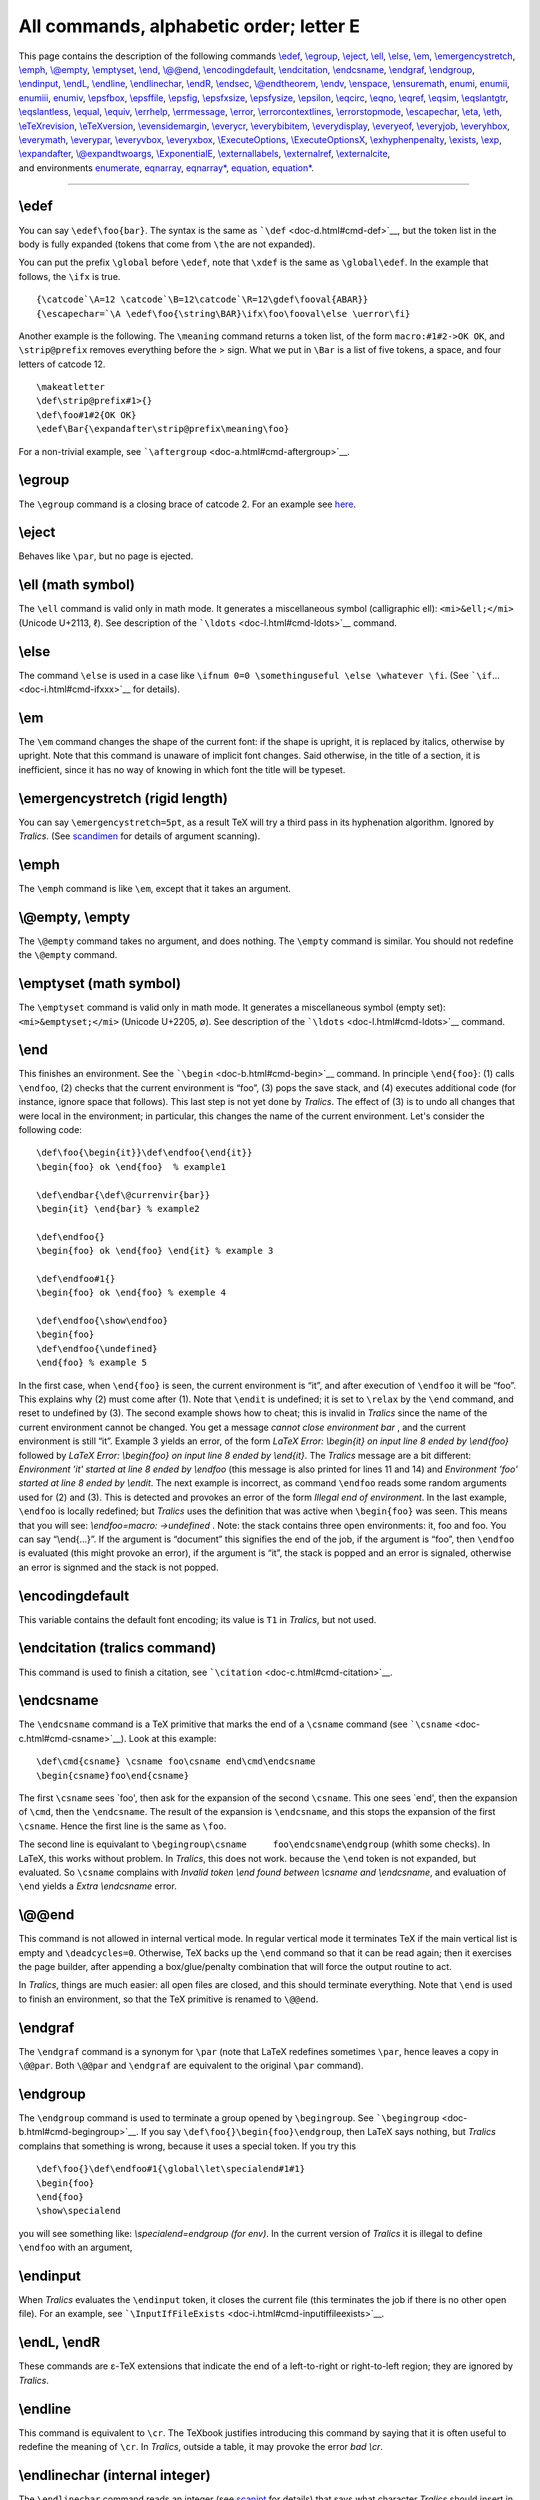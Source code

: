 All commands, alphabetic order; letter E
========================================

| This page contains the description of the following commands
  `\\edef <#cmd-edef>`__, `\\egroup <#cmd-egroup>`__,
  `\\eject <#cmd-eject>`__, `\\ell <#cmd-ell>`__,
  `\\else <#cmd-else>`__, `\\em <#cmd-em>`__,
  `\\emergencystretch <#cmd-emergencystretch>`__,
  `\\emph <#cmd-emph>`__, `\\@empty <#cmd-empty>`__,
  `\\emptyset <#cmd-emptyset>`__, `\\end <#cmd-end>`__,
  `\\@@end <#cmd-atatend>`__,
  `\\encodingdefault <#cmd-encodingdefault>`__,
  `\\endcitation <#cmd-endcitation>`__,
  `\\endcsname <#cmd-endcsname>`__, `\\endgraf <#cmd-endgraf>`__,
  `\\endgroup <#cmd-endgroup>`__, `\\endinput <#cmd-endinput>`__,
  `\\endL <#cmd-endL>`__, `\\endline <#cmd-endline>`__,
  `\\endlinechar <#cmd-endlinechar>`__, `\\endR <#cmd-endL>`__,
  `\\endsec <#cmd-endsec>`__, `\\@endtheorem <#cmd-endtheorem>`__,
  `\\endv <#cmd-endv>`__, `\\enspace <#cmd-enspace>`__,
  `\\ensuremath <#cmd-ensuremath>`__, `enumi <#cmd-enumi>`__,
  `enumii <#cmd-enumi>`__, `enumiii <#cmd-enumi>`__,
  `enumiv <#cmd-enumi>`__, `\\epsfbox <#cmd-epsfbox>`__,
  `\\epsffile <#cmd-epsffile>`__, `\\epsfig <#cmd-epsfig>`__,
  `\\epsfxsize <#cmd-epsfxsize>`__, `\\epsfysize <#cmd-epsfysize>`__,
  `\\epsilon <#cmd-epsilon>`__, `\\eqcirc <#cmd-eqcirc>`__,
  `\\eqno <#cmd-eqno>`__, `\\eqref <#cmd-eqref>`__,
  `\\eqsim <#cmd-eqsim>`__, `\\eqslantgtr <#cmd-eqslantgtr>`__,
  `\\eqslantless <#cmd-eqslantless>`__, `\\equal <#cmd-equal>`__,
  `\\equiv <#cmd-equiv>`__, `\\errhelp <#cmd-errhelp>`__,
  `\\errmessage <#cmd-errmessage>`__, `\\error <#cmd-error>`__,
  `\\errorcontextlines <#cmd-errorcontextlines>`__,
  `\\errorstopmode <#cmd-errorstopmode>`__,
  `\\escapechar <#cmd-escapechar>`__, `\\eta <#cmd-eta>`__,
  `\\eth <#cmd-eth>`__, `\\eTeXrevision <#cmd-eTeXrevision>`__,
  `\\eTeXversion <#cmd-eTeXversion>`__,
  `\\evensidemargin <#cmd-evensidemargin>`__,
  `\\everycr <#cmd-everycr>`__, `\\everybibitem <#cmd-everybibitem>`__,
  `\\everydisplay <#cmd-everydisplay>`__,
  `\\everyeof <#cmd-everyeof>`__, `\\everyjob <#cmd-everyjob>`__,
  `\\everyhbox <#cmd-everyhbox>`__, `\\everymath <#cmd-everymath>`__,
  `\\everypar <#cmd-everypar>`__, `\\everyvbox <#cmd-everyvbox>`__,
  `\\everyxbox <#cmd-everyxbox>`__,
  `\\ExecuteOptions <#cmd-ExecuteOptions>`__,
  `\\ExecuteOptionsX <#cmd-ExecuteOptions>`__,
  `\\exhyphenpenalty <#cmd-exhyphenpenalty>`__,
  `\\exists <#cmd-exists>`__, `\\exp <#cmd-exp>`__,
  `\\expandafter <#cmd-expandafter>`__,
  `\\@expandtwoargs <#cmd-expandtwoargs>`__,
  `\\ExponentialE <#cmd-ExponentialE>`__,
  `\\externallabels <doc-h.html#cmd-html>`__,
  `\\externalref <doc-h.html#cmd-html>`__,
  `\\externalcite <#cmd-externalcite>`__,
| and environments `enumerate <#env-enumerate>`__,
  `eqnarray <#env-eqnarray>`__, `eqnarray\* <#env-eqnarray>`__,
  `equation <#env-equation>`__, `equation\* <#env-equation>`__.

--------------

.. _cmd-edef:

\\edef
------

You can say ``\edef\foo{bar}``. The syntax is the same as
```\def`` <doc-d.html#cmd-def>`__, but the token list in the body is
fully expanded (tokens that come from ``\the`` are not expanded).

You can put the prefix ``\global`` before ``\edef``, note that ``\xdef``
is the same as ``\global\edef``. In the example that follows, the
``\ifx`` is true.

.. container:: ltx-source

   ::

      {\catcode`\A=12 \catcode`\B=12\catcode`\R=12\gdef\fooval{ABAR}}
      {\escapechar=`\A \edef\foo{\string\BAR}\ifx\foo\fooval\else \uerror\fi}

Another example is the following. The ``\meaning`` command returns a
token list, of the form ``macro:#1#2->OK OK``, and ``\strip@prefix``
removes everything before the > sign. What we put in ``\Bar`` is a list
of five tokens, a space, and four letters of catcode 12.

.. container:: ltx-source

   ::

      \makeatletter
      \def\strip@prefix#1>{}
      \def\foo#1#2{OK OK}
      \edef\Bar{\expandafter\strip@prefix\meaning\foo}

For a non-trivial example, see
```\aftergroup`` <doc-a.html#cmd-aftergroup>`__.

.. _cmd-egroup:

\\egroup
--------

The ``\egroup`` command is a closing brace of catcode 2. For an example
see `here <doc-symbols.html#catcode1>`__.

.. _cmd-eject:

\\eject
-------

Behaves like ``\par``, but no page is ejected.

.. _cmd-ell:

\\ell (math symbol)
-------------------

The ``\ell`` command is valid only in math mode. It generates a
miscellaneous symbol (calligraphic ell): ``<mi>&ell;</mi>`` (Unicode
U+2113, ℓ). See description of the ```\ldots`` <doc-l.html#cmd-ldots>`__
command.

.. _cmd-else:

\\else
------

The command ``\else`` is used in a case like
``\ifnum 0=0 \somethinguseful \else \whatever \fi``. (See
```\if``... <doc-i.html#cmd-ifxxx>`__ for details).

.. _cmd-em:

\\em
----

The ``\em`` command changes the shape of the current font: if the shape
is upright, it is replaced by italics, otherwise by upright. Note that
this command is unaware of implicit font changes. Said otherwise, in the
title of a section, it is inefficient, since it has no way of knowing in
which font the title will be typeset.

.. _cmd-emergencystretch:

\\emergencystretch (rigid length)
---------------------------------

You can say ``\emergencystretch=5pt``, as a result TeX will try a third
pass in its hyphenation algorithm. Ignored by *Tralics*. (See
`scandimen <doc-s.html#fct-scandimen>`__ for details of argument
scanning).

.. _cmd-emph:

\\emph
------

The ``\emph`` command is like ``\em``, except that it takes an argument.

.. _cmd-empty:

\\@empty, \\empty
-----------------

The ``\@empty`` command takes no argument, and does nothing. The
``\empty`` command is similar. You should not redefine the ``\@empty``
command.

.. _cmd-emptyset:

\\emptyset (math symbol)
------------------------

The ``\emptyset`` command is valid only in math mode. It generates a
miscellaneous symbol (empty set): ``<mi>&emptyset;</mi>`` (Unicode
U+2205, ∅). See description of the ```\ldots`` <doc-l.html#cmd-ldots>`__
command.

.. _cmd-end:

\\end
-----

This finishes an environment. See the
```\begin`` <doc-b.html#cmd-begin>`__ command. In principle
``\end{foo}``: (1) calls ``\endfoo``, (2) checks that the current
environment is “foo”, (3) pops the save stack, and (4) executes
additional code (for instance, ignore space that follows). This last
step is not yet done by *Tralics*. The effect of (3) is to undo all
changes that were local in the environment; in particular, this changes
the name of the current environment. Let's consider the following code:

.. container:: ltx-source

   ::

      \def\foo{\begin{it}}\def\endfoo{\end{it}}
      \begin{foo} ok \end{foo}  % example1 

      \def\endbar{\def\@currenvir{bar}}
      \begin{it} \end{bar} % example2 

      \def\endfoo{}
      \begin{foo} ok \end{foo} \end{it} % example 3 

      \def\endfoo#1{}
      \begin{foo} ok \end{foo} % exemple 4 

      \def\endfoo{\show\endfoo}
      \begin{foo}
      \def\endfoo{\undefined}
      \end{foo} % example 5
       

In the first case, when ``\end{foo}`` is seen, the current environment
is “it”, and after execution of ``\endfoo`` it will be “foo”. This
explains why (2) must come after (1). Note that ``\endit`` is undefined;
it is set to ``\relax`` by the ``\end`` command, and reset to undefined
by (3). The second example shows how to cheat; this is invalid in
*Tralics* since the name of the current environment cannot be changed.
You get a message *cannot close environment bar* , and the current
environment is still “it”. Example 3 yields an error, of the form *LaTeX
Error: \\begin{it} on input line 8 ended by \\end{foo}* followed by
*LaTeX Error: \\begin{foo} on input line 8 ended by \\end{it}*. The
*Tralics* message are a bit different: *Environment 'it' started at line
8 ended by \\endfoo* (this message is also printed for lines 11 and 14)
and *Environment 'foo' started at line 8 ended by \\endit*. The next
example is incorrect, as command ``\endfoo`` reads some random arguments
used for (2) and (3). This is detected and provokes an error of the form
*Illegal end of environment*. In the last example, ``\endfoo`` is
locally redefined; but *Tralics* uses the definition that was active
when ``\begin{foo}`` was seen. This means that you will see:
*\\endfoo=macro: ->\undefined* . Note: the stack contains three open
environments: it, foo and foo. You can say “\\end{...}”. If the argument
is “document” this signifies the end of the job, if the argument is
“foo”, then ``\endfoo`` is evaluated (this might provoke an error), if
the argument is “it”, the stack is popped and an error is signaled,
otherwise an error is signmed and the stack is not popped.

.. _cmd-encodingdefault:

\\encodingdefault
-----------------

This variable contains the default font encoding; its value is ``T1`` in
*Tralics*, but not used.

.. _cmd-endcitation:

\\endcitation (tralics command)
-------------------------------

This command is used to finish a citation, see
```\citation`` <doc-c.html#cmd-citation>`__.

.. _cmd-endcsname:

\\endcsname
-----------

The ``\endcsname`` command is a TeX primitive that marks the end of a
``\csname`` command (see ```\csname`` <doc-c.html#cmd-csname>`__). Look
at this example:

.. container:: ltx-source

   ::

      \def\cmd{csname} \csname foo\csname end\cmd\endcsname
      \begin{csname}foo\end{csname}

The first ``\csname`` sees \`foo', then ask for the expansion of the
second ``\csname``. This one sees \`end', then the expansion of
``\cmd``, then the ``\endcsname``. The result of the expansion is
``\endcsname``, and this stops the expansion of the first ``\csname``.
Hence the first line is the same as ``\foo``.

The second line is equivalant to
``\begingroup\csname     foo\endcsname\endgroup`` (whith some checks).
In LaTeX, this works without problem. In *Tralics*, this does not work.
because the ``\end`` token is not expanded, but evaluated. So
``\csname`` complains with *Invalid token \\end found between \\csname
and \\endcsname*, and evaluation of ``\end`` yields a *Extra
\\endcsname* error.

.. _cmd-atatend:

\\@@end
-------

This command is not allowed in internal vertical mode. In regular
vertical mode it terminates TeX if the main vertical list is empty and
``\deadcycles=0``. Otherwise, TeX backs up the ``\end`` command so that
it can be read again; then it exercises the page builder, after
appending a box/glue/penalty combination that will force the output
routine to act.

In *Tralics*, things are much easier: all open files are closed, and
this should terminate everything. Note that ``\end`` is used to finish
an environment, so that the TeX primitive is renamed to ``\@@end``.

.. _cmd-endgraf:

\\endgraf
---------

The ``\endgraf`` command is a synonym for ``\par`` (note that LaTeX
redefines sometimes ``\par``, hence leaves a copy in ``\@@par``. Both
``\@@par`` and ``\endgraf`` are equivalent to the original ``\par``
command).

.. _cmd-endgroup:

\\endgroup
----------

The ``\endgroup`` command is used to terminate a group opened by
``\begingroup``. See ```\begingroup`` <doc-b.html#cmd-begingroup>`__. If
you say ``\def\foo{}\begin{foo}\endgroup``, then LaTeX says nothing, but
*Tralics* complains that something is wrong, because it uses a special
token. If you try this

.. container:: ltx-source

   ::

       
      \def\foo{}\def\endfoo#1{\global\let\specialend#1#1}
      \begin{foo}
      \end{foo}
      \show\specialend

you will see something like: *\\specialend=\endgroup (for env)*. In the
current version of *Tralics* it is illegal to define ``\endfoo`` with an
argument,

.. _cmd-endinput:

\\endinput
----------

When *Tralics* evaluates the ``\endinput`` token, it closes the current
file (this terminates the job if there is no other open file). For an
example, see
```\InputIfFileExists`` <doc-i.html#cmd-inputiffileexists>`__.

.. _cmd-endL:

\\endL, \\endR
--------------

These commands are ε-TeX extensions that indicate the end of a
left-to-right or right-to-left region; they are ignored by *Tralics*.

.. _cmd-endline:

\\endline
---------

This command is equivalent to ``\cr``. The TeXbook justifies introducing
this command by saying that it is often useful to redefine the meaning
of ``\cr``. In *Tralics*, outside a table, it may provoke the error *bad
\\cr*.

.. _cmd-endlinechar:

\\endlinechar (internal integer)
--------------------------------

The ``\endlinechar`` command reads an integer (see
`scanint <doc-s.html#fct-scanint>`__ for details) that says what
character *Tralics* should insert in the input stream for an
end-of-line. The default value is a carriage return (ASCII 13). If the
value if not between 0 and 255 (2\ :sup:`16`-1 in the current version),
no character is added at the end of a line. In the example below, the
translation should give \`xy'.

Note that, if a line finishes with ``\endlinechar=something``, TeX has a
tendency to ignore one optional space after a number; this space is
looked at before the assignment takes place, and could be searched on
the line that follows the assignment. In the example below, there is a
space after the ``-1`` (without the comment, this space would have been
removed.) In the case of :literal:`\`\A`, the situation is worse: TeX is
in state *S*, so that spaces after ``\A`` are ignored. We inserted a
``\relax`` token as remedy.

.. container:: ltx-source

   ::

      %The command \testeq checks that its arguments are equal
      {x\endlinechar=`\A \relax % this \relax is useful
      \def\foo{a
      b}\testeq\foo{aAb}% 
      \def\foo{a
      b}\testeq\foo{aAb}%
      \endlinechar=`\% %
      \def\foo{a
      b}\testeq\foo{ab}
      \endlinechar=-1 % this comment is useful
      \def\foo{a
      b}\testeq\foo{ab}
      y}

.. _cmd-endsec:

\\endsec (tralics command)
--------------------------

If you say ``\endsec{\section}``, the effect is to end the current
section. The argument can be one of:
``\part \chapter \section  \subsection \subsubsection \paragraph \subparagraph``,
anything else (included an empty argument) is replaced by ``\part``. No
new section is started.

.. _cmd-endtheorem:

\\@endtheorem
-------------

Private Tralics command.

.. _cmd-endv:

\\endv
------

This is a special command that prints as ``\endtemplate``.

.. _cmd-enspace:

\\enspace
---------

Same as ``\kern0.5em``.

.. _cmd-ensuremath:

\\ensuremath
------------

The ``\ensuremath`` command takes one argument, and typesets it in math
mode. In the following example, the translation of ``\test`` is a
calligraphic X with an index y. In both cases, the whole math formula
uses the calligraphic font. Note that *Tralics* uses a normal y, while
TeX will use whatever glyph is in the font at the position of a
lower-case Y. The definition of ``\bad`` is wrong: the expansion of
``\ensuremath`` is done outside math mode, hence produces
``$\relax xx$``, so that ``\bad`` is ``$$\relax xx$$``.

.. container:: ltx-source

   ::

      \def\test{\ensuremath{\cal X_y}}
      \test and $\test Z$
      \edef\bad{$\ensuremath{xx}$}

Preview: |ensuremath{...}|

.. _env-enumerate:

enumerate (environment)
-----------------------

This is an environment in which you can puts items. Nesting such
environments is possible, ten counters are reserved for that. See
description of the ```\item`` <doc-i.html#cmd-item>`__ command.

.. _cmd-enumi:

enumi, enumii, enumiii, enumiv (counter)
----------------------------------------

These counters are described in the Latex book. There are twenty such
counters in Tralics, ``enumi`` through ``enumx`` and ``Enumi`` through
``Enumx``. Lowercase counters are used by the ``enumerate`` environment,
the other counters by ``itemize`` or ``description``. For each counter
CTR, LaTeX defines ``\labelCTR`` as ``(\theCTR)``. This is done (for
standard classes) by *Tralics* for lowercase counters. These quantities
are used by *Tralics* for the label attribute. In the case of counters
like Enumi, Enumii, etc, up to level 5, ``\theCTR`` is defined in such a
way as top obtain 1.2, or 1.5.3.4, etc. The case of the four counters
enumi, enumii, enumiii, enumiv is special: the standard classes use the
same method as the book class, namely to define ``\theCTR`` as
``\@arabic\c@CTR``, ``\@alph\c@CTR``, ``\@roman\c@CTR`` and
``\@Alph\c@CTR``, and use a non trivial ``\p@CTR``. In the example
below, the id-text of each item is obtained as ``\p@CTR\theCTR``. The
string ``1(a)iA`` in the fourth item is what LaTeX typesets for
``\ref{d}.``

.. container:: ltx-source

   ::

      \begin{enumerate}
       \item a \label{a}
      \begin{enumerate}
       \item b \label{b}
      \begin{enumerate}
       \item c \label{c}
      \begin{enumerate}
       \item d \label{d}
      \begin{itemize}
      \item u
      \begin{itemize}
      \item u1
      \item u2
      \end{itemize}
      \item v
      \end{itemize}
      \end{enumerate}
      \end{enumerate}
      \end{enumerate}
      \end{enumerate}

Translation

.. container:: xml_out

   ::

      <list type='ordered'>
       <item id-text='1' id='uid1' label='(1)'><p noindent='true'>a</p>
       <list type='ordered'>
        <item id-text='1a' id='uid2' label='(a)'><p noindent='true'>b</p>
        <list type='ordered'>
         <item id-text='1(a)i' id='uid3' label='(i)'><p noindent='true'>c</p>
         <list type='ordered'>
           <item id-text='1(a)iA' id='uid4' label='(A)'><p noindent='true'>d</p>
           <list type='simple'>
            <item id-text='1' id='uid5'><p noindent='true'>u</p>
              <list type='simple'>
               <item id-text='1.1' id='uid6'><p noindent='true'>u1</p></item>
               <item id-text='1.2' id='uid7'><p noindent='true'>u2</p></item>
              </list>
            </item>
            <item id-text='2' id='uid8'><p noindent='true'>v</p></item>
           </list>
         </item></list>
        </item></list>
       </item></list>
      </item></list>

.. _cmd-epsfbox:

\\epsfbox
---------

If you say ``\epsfbox{foo}``, the result is the same as if you had said
``\includegraphics [options] {foo}``, where options is formed of
``width=xx`` and/or ``height=yy``; here ``xx`` is the value of
``\epsfxsize`` and ``yy`` is the value of ``\epsfysize``. If some value
is zero, the corresponding slot is not added to the list. After
execution of the command, both values are set to zero (local
assignment). See the
```\includegraphics`` <doc-i.html#cmd-includegraphics>`__ command for
details on how images are processed. Example.

.. container:: ltx-source

   ::

      {
        \setlength\epsfxsize{50pt}
        \setlength\epsfysize{60pt}
        \epsfbox{x.ps}
        \setlength\epsfysize{70pt}
        \epsfbox{x.eps}
        \epsfbox{x.epsf}
      }

Translation:

.. container:: xml_out

   ::

       
      <figure height='60.0pt' width='50.0pt' rend='inline' file='x' extension='ps'/>
      <figure height='70.0pt' rend='inline' file='x' extension='ps'/>
      <figure rend='inline' file='x' extension='epsf'/>

.. _cmd-epsffile:

\\epsffile
----------

The ``\epsffile`` command is an alternate name of the
```\epsfbox`` <doc-e.html#cmd-epsfox>`__ command.

.. _cmd-epsfig:

\\epsfig
--------

Instead of saying ``\epsfig{file=x,width=1}`` you should say
``\includegraphics [width=1] {x}``. See
```\includegraphics`` <doc-i.html#cmd-includegraphics>`__ command. There
no difference between ``\psfig`` and ``\epsfig``.

.. _cmd-epsfxsize:

\\epsfxsize
-----------

This is a reference to dimension register, used by the epsf package,
initially set to 0. It indicates the width of the next image. It is
reset to zero after usage. See
```\epsfbox`` <doc-e.html#cmd-epsfbox>`__.

.. _cmd-epsfysize:

\\epsfysize
-----------

This is a reference to dimension register, used by the epsf package,
initially set to 0. It indicates the height of the next image. It is
reset to zero after usage. See
```\epsfbox`` <doc-e.html#cmd-epsfbox>`__.

.. _cmd-epsilon:

\\epsilon (math symbol)
-----------------------

The ``\epsilon`` command is valid only in math mode. It generates a
Greek letter: ``<mi>&epsilon;</mi>`` (Unicode U+3F5, ϵ). See description
of the ```\alpha`` <doc-a.html#cmd-alpha>`__ command.

.. _env-eqnarray:

eqnarray, eqnarray\* (environment)
----------------------------------

If you say ``\begin{eqnarray} XX \end{eqnarray}``, the result is more or
less the same as if you say ``$$\begin{array}{rcl} XX \end{array}$$``.
Lamport says: “An equation number is put on every line unless that line
has a ``\nonumber`` command”. In *Tralics*, a label (hence an equation
number) is associated to the formula, and not the individual parts of
it, so that ``\nonumber`` is useless. [Using the -multi-math-label
option changes this behavior, see
`\\multi@math@label <doc-m.html#cmd-multimathlabel>`__ ]. Example

.. container:: ltx-source

   ::

      \begin{eqnarray}
      x & = &17y \\
      y & > & a + b + c+d+e+f+g+h+i+j+ \nonumber\\
        &   & k+l+m+n+o+p
      \end{eqnarray}

This is the translation.

.. container:: xml_out

   ::

      <formula id-text='mid1' id='uid1' type='display'>
       <math mode='display' xmlns='http://www.w3.org/1998/Math/MathML'>
        <mtable displaystyle='true'>
         <mtr>
          <mtd columnalign='right'><mi>x</mi></mtd>
          <mtd><mo>=</mo></mtd>
          <mtd columnalign='left'><mrow><mn>1</mn><mn>7</mn><mi>y</mi></mrow></mtd>
         </mtr>
         <mtr>
          <mtd columnalign='right'><mi>y</mi></mtd>
          <mtd><mo>&gt;</mo></mtd>
          <mtd columnalign='left'>
           <mrow><mi>a</mi><mo>+</mo><mi>b</mi><mo>+</mo><mi>c</mi><mo>+</mo>
             <mi>d</mi><mo>+</mo><mi>e</mi><mo>+</mo><mi>f</mi><mo>+</mo><mi>g</mi>
             <mo>+</mo><mi>h</mi><mo>+</mo><mi>i</mi><mo>+</mo><mi>j</mi>
             <mo>+</mo></mrow>
          </mtd>
         </mtr>
         <mtr>
          <mtd></mtd>
          <mtd></mtd>
          <mtd columnalign='left'>
           <mrow><mi>k</mi><mo>+</mo><mi>l</mi><mo>+</mo><mi>m</mi><mo>+</mo>
            <mi>n</mi><mo>+</mo><mi>o</mi><mo>+</mo><mi>p</mi></mrow>
          </mtd>
         </mtr>
        </mtable>
       </math>
      </formula>

Preview |example of eqnarray|

The ``eqnarray*`` is the same as ``eqnarray`` except it does not
generate equation numbers. For *Tralics*, this means that there is no
id. Example.

.. container:: ltx-source

   ::

      \begin{eqnarray*}
      x & \ll & y_{1} + \cdots + y_{n} \\
        & \leq &z
      \end{eqnarray*}

Translation

.. container:: xml_out

   ::

      <formula type='display'>
       <math mode='display' xmlns='http://www.w3.org/1998/Math/MathML'>
        <mtable displaystyle='true'>
         <mtr>
          <mtd columnalign='right'><mi>x</mi></mtd>
          <mtd><mo>&ll;</mo></mtd>
          <mtd columnalign='left'>
           <mrow><msub><mi>y</mi> <mn>1</mn> </msub><mo>+</mo><mo>&ctdot;</mo>
             <mo>+</mo><msub><mi>y</mi> <mi>n</mi> </msub></mrow>
          </mtd>
         </mtr>
         <mtr>
          <mtd></mtd>
          <mtd><mo>≤</mo></mtd>
          <mtd columnalign='left'><mi>z</mi></mtd>
         </mtr>
        </mtable>
       </math>
      </formula>

Preview |example of eqnarray*| (see also `here <mml_ex.html#align>`__)

.. _cmd-eqcirc:

\\eqcirc (math symbol)
----------------------

The ``\eqcirc`` command is valid only in math mode. It generates
``<mi>&eqcirc;</mi>`` (Unicode U+2256, ≖).

.. _cmd-eqno:

\\eqno
------

In TeX, the ``\eqno`` or ``\leqno`` commands are allowed only in display
math mode, and it enters non-display math mode for the equation number
(which is preceded by the tokens of ``\everymath``, and typeset in a
group).

In *Tralics*, all tokens following ``\eqno`` or ``\leqno`` are read, and
put in a list; the ``\tag*`` command is then applied to these tokens.
See ```\tag`` <doc-t.html#cmd-tag>`__.

.. _cmd-eqsim:

\\eqsim (math symbol)
---------------------

The ``\eqsim`` command is valid only in math mode. It generates
``<mi>&eqsim;</mi>`` (Unicode U+2242, ≂).

.. _cmd-eqslantgtr:

\\eqslantgtr (math symbol)
--------------------------

The ``\eqslantgtr`` command is valid only in math mode. It generates
``<mi>&eqslantgtr;</mi>`` (Unicode U+2A96, ⪖).

.. _cmd-eqslantless:

\\eqslantless (math symbol)
---------------------------

The ``\eqslantless`` command is valid only in math mode. It generates
``<mi>&eqslantless;</mi>`` (Unicode U+2A95, ⪕).

.. _cmd-eqref:

\\eqref
-------

The ``\eqref{text}`` command is the same as ``(\ref{text})`` (this is a
very simplified form of the definition of amsmath).

.. _cmd-equal:

\\equal
-------

You can use the ``\equal`` command inside ``\ifthenelse`` in order to
compare two token lists. See
```\ifthenelse`` <doc-i.html#cmd-ifthenelse>`__ for details. It is
otherwise undefined.

.. _env-equation:

equation, equation\* (environment)
----------------------------------

In *Tralics* version 2.13.2, there is an equation number for
``equation``, and none for the four other constructs shown here (they
produce the same result):

.. container:: ltx-source

   ::

      \begin{equation} 0=0 \end{equation}
      \begin{equation*} 0=0 \end{equation*}
      \begin{displaymath} 0=0 \end{displaymath}
      \[ 0=0 \]
      $$ 0 = 0 $$

The translation of the first two lines is as follows (the value of the
id-text attribute is the translation of ``\theequation``)

.. container:: xml_out

   ::

       
      <formula id-text='2' id='uid2' type='display'>
       <math mode='display' xmlns='http://www.w3.org/1998/Math/MathML'>
        <mrow><mn>0</mn><mo>=</mo><mn>0</mn></mrow>
       </math>
      </formula>
      <formula type='display'>
       <math mode='display' xmlns='http://www.w3.org/1998/Math/MathML'>
        <mrow><mn>0</mn><mo>=</mo><mn>0</mn></mrow>
       </math>
      </formula>

See also the `split <doc-s.html#env-split>`__ environment.

.. _cmd-equiv:

\\equiv (math symbol)
---------------------

The ``\equiv`` command is valid only in math mode. It generates a
relation symbol (triple bar equal).: ``<mo>&equiv;</mo>`` (Unicode
U+2261, ≡). See description of the ```\le`` <doc-l.html#cmd-le>`__
command.

.. _cmd-errhelp:

\\errhelp
---------

This is a token list, used by TeX in case of an error signalled by
``\errmessage`` when the user asks for help. Since *Tralics* works in
batch mode, it does nothing with the list. (See
`scantoks <doc-s.html#fct-scantoks>`__ for the syntax)

.. _cmd-errmessage:

\\errmessage
------------

This command takes one argument, and uses it to signal an error.

.. _cmd-error:

\\error
-------

Command with one argument that signals an error.

.. _cmd-errorcontextlines:

\\errorcontextlines (internal integer)
--------------------------------------

When you say ``\errorcontextlines=909``, TeX will show only the 909
first error context lines when an error is signaled. This is set to -1
by LaTeX, ignored by *Tralics* (contexts are not memorized). (See
`scanint <doc-s.html#fct-scanint>`__ for details of argument scanning).

.. _cmd-errorstopmode:

\\errorstopmode
---------------

You can prefix the command ``\errorstopmode`` with ``\global``. Nothing
happens, since batch-mode is the only interaction mode.

.. _cmd-escapechar:

\\escapechar (internal integer)
-------------------------------

When you say ``\espacechar=72``, then TeX will use character 72 instead
of the backslash when printing commands. If the value is not between 1
and 255 (2\ :sup:`16`-1 in the current version), no character will be
used. (See `scanint <doc-s.html#fct-scanint>`__ for details of argument
scanning). Example: ``\def\foo{\bar}\show\foo``. This will print
``Hfoo=macro: ->Hbar .``. If you say
``\edef\gee{\string\bar}\escapechar=-1\show\gee``, you will see
``gee=macro: ->Hbar.``, because the ``\string`` command uses the current
``\escapechar``, and does not insert a space after command names.

.. _cmd-eta:

\\eta (math symbol)
-------------------

The ``\eta`` command is valid only in math mode. It generates a Greek
letter: ``<mi>&eta;</mi>`` (Unicode U+3B7, η). See description of the
```\alpha`` <doc-a.html#cmd-alpha>`__ command.

.. _cmd-eth:

\\eth (math symbol)
-------------------

The ``\eth`` command is valid only in math mode. It generates a foreign
letter: ``<mi>&eth;</mi>`` (Unicode U+F0, ð)

.. _cmd-eTeXrevision:

\\eTeXrevision
--------------

.. _cmd-eTeXversion:

\\eTeXversion (read-only variable)
----------------------------------

The command ``\eTeXversion`` expands to a token list containing the
current ε-TeX revison. The counter ``\eTeXversion`` returns ε-TeX's
major version number. Thus
``\message{\number\eTeXversion\eTeXrevision}`` prints something like
\`2.0'.

.. _cmd-evensidemargin:

\\evensidemargin (rigid length)
-------------------------------

This is a dimension, defined by LaTeX, but unused by *Tralics*.

.. _cmd-everybibitem:

\\everybibitem (Tralics command)
--------------------------------

When you say ``\everybibitem{\foo\bar}``, the token list ``\foo\bar`` is
inserted whenever *Tralics* produces a new bibliography item, namely
after ``\bibitem`` and ``\citation``.

.. _cmd-everycr:

\\everycr
---------

You can say ``\everycr={foo}``, but this has no effect. In TeX, this has
as effect to insert the token list after every ``\cr`` (or non redundant
``\crcr``). But ``\cr`` is not implemented. See
`scantoks <doc-s.html#fct-scantoks>`__ for the syntax.

.. _cmd-everydisplay:

\\everydisplay
--------------

You can say ``\everydisplay={foo}``, after that the token list ``foo``
is added in front of every display math formula, introduced by ``$$``,
or ``\[`` or ``\begin{displaymath}``. It has no effect on the
translation of environments of the form ``equation``, ``align``, etc.
(see `\\everyhbox <#cmd-everyhbox>`__ for an example).

.. _cmd-everyeof:

\\everyeof
----------

After ``\everyeof={foo}``, (an extension introduced by ε-TeX), the token
list ``foo`` is inserted into the input channel when an end-of-file is
reached. We give here an example of use. If you say
``\edef\foo{\scantokens{bar}}``, a runaway error is signaled, because an
end-of-file is illegal inside ``\edef``. In the code that follows, the
``\noexpand`` neutralises the EOF token. Note also that TeX inserts an
and-of-line marker just before the EOF marker, this is neutralised by
the setting of ``\endlinechar``.

.. container:: ltx-source

   ::

      \long\def\safescantokens#1#2{%
        \begingroup
          \everyeof{\noexpand}%
          \endlinechar=-1
          \xdef#1{\scantokens{#2}}%
        \endgroup
      }
      \safescantokens\demo{foo} 

.. _cmd-everyhbox:

\\everyhbox
-----------

You can say ``\everyhbox={\foo\bar}``. After that, the token list
``\foo\bar`` is inserted in the input stream whenever a ``\hbox`` is
created (just after the open brace has been read). Don't try
``\everyhbox={\hbox{x}}``. See `scantoks <doc-s.html#fct-scantoks>`__
for the syntax.

Here is an example of some ``\every...`` commands.

.. container:: ltx-source

   ::

      {\everyhbox={aa}\everyvbox={bb}\everyxbox={cc} \everymath{\alpha}
       \everydisplay{\beta}
      \xbox{foo}{\hbox{A\vbox{B}}\hbox{}}
      $$ A\hbox{B $C$} D$$
      }\xbox{foo}{\hbox{A\vbox{B}}\hbox{}}
      $$ A\hbox{B $C$} D$$

This is the translation.

.. container:: xml_out

   ::

      <foo>ccaaAbbBaa</foo>
      <formula type='display'>
       <math xmlns='http://www.w3.org/1998/Math/MathML'>
        <mrow><mi>&beta;</mi><mi>A</mi>
          <mrow><mtext>aaB</mtext><mspace width='4.pt'/>
           <mrow><mi>&alpha;</mi><mi>C</mi></mrow></mrow><mi>D</mi></mrow>
       </math>
      </formula>
      <p noindent='true'><foo>AB</foo></p>
      <formula type='display'>
       <math xmlns='http://www.w3.org/1998/Math/MathML'><mrow><mi>A</mi>
         <mrow><mtext>B</mtext><mspace width='4.pt'/>
           <mi>C</mi></mrow><mi>D</mi></mrow>
       </math>
      </formula>

Here is the content of the transcriot file. Note: in a previous version,
*Tralics* incorrectly inserted the value of everyvbox in the hbox of the
math formula.

.. container:: log_out

   ::

      [420] \xbox{foo}{\hbox{A\vbox{B}}\hbox{}}
      {\xbox}
      {Push argument 3}
      {Text:foo}
      {Pop 3: document_v div0_v div3_v argument_v}
      {Constructing a box named foo}
      +stack: level + 3 for brace entered on line 420
      {<everyxbox> cc}
      {Push hbox 3}
      {\hbox}
      {Text:cc}
      {Constructing an anonymous box}
      +stack: level + 4 for brace entered on line 420
      {<everyhbox> aa}
      {Push hbox 4}
      {\vbox}
      {Text:aaA}
      {Constructing an anonymous box}
      +stack: level + 5 for brace entered on line 420
      {<everyvbox> bb}
      {Push hbox 5}
      {end-group character}
      +stack: finish a box of type 2049 % 2049 means: standard 
      {Text:bbB}
      {Pop 5: document_v div0_v div3_v hbox_v hbox_t hbox_t}
      +stack: level - 5 for brace from line 420
      {end-group character}
      +stack: finish a box of type 2049
      {Pop 4: document_v div0_v div3_v hbox_v hbox_t}
      +stack: level - 4 for brace from line 420
      {\hbox}
      {Constructing an anonymous box}
      +stack: level + 4 for brace entered on line 420
      {<everyhbox> aa}
      {Push hbox 4}
      {end-group character}
      +stack: finish a box of type 2049
      {Text:aa}
      {Pop 4: document_v div0_v div3_v hbox_v hbox_t}
      +stack: level - 4 for brace from line 420
      {end-group character}
      +stack: finish a box of type 2049
      {Pop 3: document_v div0_v div3_v hbox_v}
      +stack: level - 3 for brace from line 420
      [421] $$ A\hbox{B $C$} D$$
      {math shift character}
      {<everydisplay> \beta }
      {reassigning \@curmathfont=0}
      +stack: level + 3 for math entered on line 421
      {<everyhbox> aa}
      +stack: level + 4 for math entered on line 421
      {<everymath> \alpha }
      Math: $$\beta  A\hbox {aaB $\alpha C$} D$$

.. _cmd-everyjob:

\\everyjob
----------

There is a token list that TeX inserts at the start of the every job.
Answer to exercise 24.5 of the TexBook explains how to set this list
before the start of the job. This solution is not applicable to
*Tralics*, so that you have to a line like that shown below in the
configuration file. (each line overwrites the previous one). You can say
``\everyjob={foo}`` (see `scantoks <doc-s.html#fct-scantoks>`__ for the
syntax), this modifies the list, but the new token list is ignored by
*Tralics*.

.. container:: ltx-source

   ::

        everyjob="\AtBeginDocument {foo}"
        everyjob="\typeout{Hello Word!}"

.. _cmd-everymath:

\\everymath
-----------

You can say ``\everymath={foo}``, after that the token list ``foo`` is
added in front of every non-display math formula (introduced by ``$``,
or ``\(`` or ``\begin{math}``). (see
`scantoks <doc-s.html#fct-scantoks>`__ for the syntax) (see
`\\everyhbox <#cmd-everyhbox>`__ for an example).

.. _cmd-everypar:

\\everypar
----------

Not implemented. You can say ``\everypar={foo}``, but this has no
effect. (See `scantoks <doc-s.html#fct-scantoks>`__ for the syntax).

.. _cmd-everyvbox:

\\everyvbox
-----------

You can say ``\everyvbox={\foo\bar}``. After that, the token list
``\foo\bar`` is inserted in the input stream whenever a ``\vbox`` is
created (just after the open brace has been read). See
```\everyhbox`` <doc-e.html#cmd-everyhbox>`__ for an example. See
`scantoks <doc-s.html#fct-scantoks>`__ for the syntax.

.. _cmd-everyxbox:

\\everyxbox (tralics command)
-----------------------------

You can say ``\everyxbox={\foo\bar}``. After that, the token list
``\foo\bar`` is inserted in the input stream whenever a ``\xbox`` is
created (just after the open brace has been read). See
```\everyhbox`` <doc-e.html#cmd-everyhbox>`__ for an example. See
`scantoks <doc-s.html#fct-scantoks>`__ for the syntax.

.. _cmd-ExecuteOptions:

\\ExecuteOptions, \\ExecuteOptionsX
-----------------------------------

| In a class or package file, you define options via
  ``\DeclareOption{foo}{foo-code}``. This remembers somewhere that foo
  is an option, with value \`foo-code'. Later on, you can say
  ``\ExecuteOptions{foo,bar}``, this will execute that code associated
  to foo and bar; finally, you say ``\ProcessOptions``. This will
  execute the code associated to user options, and clean the option
  table.
| |See...|\ See ```\ProcessOptions`` <doc-p.html#cmd-processoptions>`__
  for details. The `xkeyval <doc-k.html#cmd-keyval>`__ package provides
  ``\ExecuteOptionsX`` that takes key-value pairs as arguments.

.. _cmd-exhyphenpenalty:

\\exhyphenpenalty (internal integer)
------------------------------------

When you say ``\hyphenpenalty=100``, then TeX will use 100 as penalty
for a line break that occurs at discretionary break where the pre-break
text is empty (for instance at a dash). Unused by *Tralics*. (See
`scanint <doc-s.html#fct-scanint>`__ for details of argument scanning).

.. _cmd-exists:

\\exists (math symbol)
----------------------

The ``\exists`` command is valid only in math mode. It generates a
miscellaneous symbol: ``<mo>&exists;</mo>`` (Unicode U+2203, ∃). See
description of the ```\ldots`` <doc-l.html#cmd-ldots>`__ command.

.. _cmd-exp:

\\exp (math symbol)
-------------------

The ``\exp`` command is valid only in math mode. Its translation is a
math operator of the same name: ``<mo form='prefix'>exp</mo>``. For an
example see the ```\log`` <doc-l.html#cmd-log>`__ command.

.. _cmd-expandafter:

\\expandafter
-------------

The ``\expandafter`` command reads a token A, puts it somewhere, calls
expand, and inserts the token A. The expand routine reads a token B; if
it is a user-defined command, arguments are scanned, and the command B
is replaced by the body (with replacement of arguments); if B is a
command to be evaluated, (like ``\par``, ``\hbox``, etc) or a character
(letter, brace, dollar, etc), it is left unchanged. Finally, B can be
something like ``\string`` whose purpose is to be expanded. In this case
the desired action is performed.

The ``\expandafter`` command can be expanded; said otherwise,
``\expandafter A \expandafter B C`` is the same as ``ABc``, where c is
the expansion of C. Example:

.. container:: ltx-source

   ::

      \def\@onlypreamble#1{%
        \expandafter\gdef\expandafter\@preamblecmds\expandafter{%
             \@preamblecmds\do#1}}

The effect of ``\@onlypreamble#1`` is the same as
``\gdef\@preamblecmds{XX \do#1}``, where XX is the expansion of
``\@preamblecmds``, namely the body of the command. This is an example
of how to insert tokens at the end of a command (adding the tokens to
the start of the macro is more complicated, because
``\expandafter\do\expandafter#1 \etc`` will expand ``\etc`` only if
``#1`` is a single token; but it can be anything).

Other example.
~~~~~~~~~~~~~~

.. container:: ltx-source

   ::

      \def\foo#1
          {\expandafter\let\csname#1\expandafter\endcsname
                               \csname end#1\endcsname}%

When you say ``\foo{bar}``, the ``\let`` token is stored somewhere and
``\csname`` is expanded. Since ``\csname`` expands its arguments, it
expands the ``\expandafter``; this command puts the ``\endcsname``
somewhere and expands the ``\csname``. The result of this expansion is
``\endbar``. After that, ``\endcsname`` is considered again, and the
first ``\csname`` is complete, giving ``\bar``. Hence the expansion is
``\let\bar\endbar``. (this piece of code is extracted from
``\newenvironment``; the purpose is to generate an error if ``\endbar``
is defined).

Next example
~~~~~~~~~~~~

This is the Plain TeX source of ``\newif``.

.. container:: ltx-source

   ::

      \outer\def\newif#1{\count@\escapechar \escapechar\m@ne
        \expandafter\expandafter\expandafter
         \def\@if#1{true}{\let#1=\iftrue}%
        \expandafter\expandafter\expandafter
         \def\@if#1{false}{\let#1=\iffalse}%
        \@if#1{false}\escapechar\count@} % the condition starts out false
      \def\@if#1#2{\csname\expandafter\if@\string#1#2\endcsname}
      {\uccode`1=`i \uccode`2=`f \uppercase{\gdef\if@12{}}} % `if' is required

We show here the trace of ``\newif\ifBAR``. The interesting point is
that there are three ``\expandafter`` in a row. If they are followed by
``\def\foo`` and ``\foo`` expands to ``\bar``, then we get
``\expandafter\def\bar``, so that ``\foo`` is expanded twice before
``\def``. But the code is much more subtle than that.

For the first expansion, the command is ``\@if``, it takes two arguments
``\ifBAR`` and ``true``, and the expansion is
``\csname \expandafter \if@ \string #1#2\endcsname``. After that
``\csname`` is expanded. Hence all the tokens shown above are expanded.
Since the second token is ``\expandafter``, the ``\string`` token is
expanded first. Its results is the list of characters of ``\ifBAR``,
with category code \`other', without leading backslash (because the
escape character is minus one).

The last line of the ``\newif`` definition contains ``\gdef\if@12{}``.
The ``\gdef`` makes the definition global, hence visible outside the
group in which the ``\uccode`` of 1 and 2 are changed. Thus, we have a
command, named ``\if@``, that reads two characters of category 12
(because ``\uppercase`` does not change the category code) , and these
characters are \`if'. (The fact that the characters are 12, and the
category code is 12 is a mere coincidence; the fact that ``\uppercase``
replaces these characters by \`if' and our command ``\ifBAR`` starts
with \`if' is required, unless you like messages like *Use of if@
doesn't match its definition.* Note that, when the error message is
printed, the escape character is still minus one).

Hence, the tokens gathered by the ``\csname`` are : \`BAR', then
\`true'. Thus, ``\newif`` constructs the command ``\BARtrue``, the
``\BARfalse``. It calls ``\BARfalse``.

.. container:: log_out

   ::

      [3702] \newif \ifBAR
      \newif #1->\count@ \escapechar \escapechar \m@ne 
        \expandafter \expandafter \expandafter \def \@if #1{true}{\let #1=\iftrue }
        \expandafter \expandafter \expandafter \def \@if #1{false}{\let #1=\iffalse }
        \@if #1{false}\escapechar \count@ 
      #1<-\ifBAR 
      {\count255}
      +scanint for \count@->92
      {changing \count255=0 into \count255=92}
      {\escapechar}
      +scanint for \escapechar->-1
      {changing \count255=0 into \count255=92}
      {\expandafter expandafter expandafter}
      {\expandafter def @if}
      @if #1#2->csname expandafter if@ string #1#2endcsname 
      #1<-ifBAR 
      #2<-true
      {\expandafter def csname}
      {\csname}
      {\expandafter if@ string}
      if@ if->
      {\csname->\BARtrue}
      {\def}
      {changing BARtrue=relax}
      {into BARtrue=macro:->let ifBAR =iftrue }
      ...
      {\let ifBAR iffalse}
      {changing ifBAR=undefined}
      {into ifBAR=iffalse}
      {\escapechar}
      +scanint for escapechar->92

Next example.
~~~~~~~~~~~~~

The problem is to implement accents. The *Tralics* code is easy: if the
combination accent/accentee exists in Unicode, the translation is that
Unicode character, otherwise an error is signalled. In LaTeX, the
problem is that the glyph (or sequence of glyphs) must exist in the
current font. Hence commands like ``\\T1\"-a`` will be used (this
command has a digit, a hyphen, a double quote, and two backslashes in
its name (the initial backslash is not part of the command name).

If the output font is ecrm1000, then the character é is at position
O351, and this is the same position than the character is in the
iso-8859-1 character set. It is possible to put the acute accent
(position 1 in the font) over the letter e. In the case of a font like
cmr10, this is the required method (but the acute accent is in a
different slot). For these reasons, the é character is a command,
equivalent to ``\'e``. This expands to ``\T1\'e``, or ``\OT1\'e``,
depending on the current font encoding. Assume that the current font is
cmr, with the OT1 encoding. In this case, the ``\'`` command evaluates
the following code, with e as argument:
``\@text@composite \OT1\' #1\@empty \@text@composite {\add@accent {19} {#1}}``.

.. container:: ltx-source

   ::

      \def\@text@composite#1#2#3\@text@composite{%
         \expandafter\@text@composite@x
            \csname\string#1-\string#2\endcsname}
      \def\@text@composite@x#1{%
         \ifx#1\relax
            \expandafter\@secondoftwo
         \else
            \expandafter\@firstoftwo
         \fi
         #1}

The ``\@text@composite`` is a delimited command that takes 3 arguments.
The first is ``\OT1\'``, the second is the letter, the third is unused
(the ``\@empty`` token is used in the case of ``\'{}``). It is followed
by \`generic code' (in this case, code that puts the acute accent, found
in position 19, over the letter). The ``\@text@composite`` constructs a
command named ``\OT1\'-e``. If this command exists, it is called instead
of the generic code.

If you call the following command with arguments: ``{\"}{T1}{a}{228}``,
you will tell TeX that, for that T1 encoding, the umlaut on the letter a
is the character at position 228.

.. container:: ltx-source

   ::

      \catcode\z@=11\relax
      \def\DeclareTextComposite#1#2#3#4{%
         \def\reserved@a{\DeclareTextCompositeCommand#1{#2}{#3}}%
         \bgroup
            \lccode\z@#4%
            \lowercase{%
         \egroup
            \reserved@a ^^@}}
      \catcode\z@=15\relax

The purpose of ``\lowercase`` is to convert the integer 228 into a
character. The code of ``\DeclareTextCompositeCommand`` is rather
obvious. Given arguments like ``{\"}{T1}{a}{ä}`` it defines ``\\T1\"-a``
to be ä. However, we check if the expansion of ``\T1\"`` begins with
``\@text@composite``, and if it doesn't, it is redefined. The code below
shows these two points. The effect of the four ``\expandafter`` tokens
is to expand ``\reserved@a`` first. This command holds ``\T1\"``.
Expansion of this command reads one (maybe two) ``\relax`` tokens, and
produces something. The ``\@car`` command is expanded next. It reads all
tokens, up to ``\@nil``, returns the first token. The ``\ifx`` token is
expanded last. It compares the result of ``\@car`` and
``\@text@composite``, and takes the appropriate action.

.. container:: ltx-source

   ::

      \def\DeclareTextCompositeCommand#1#2#3#4{%
        ...
        \expandafter\expandafter\expandafter\ifx
        \expandafter\@car\reserved@a\relax\relax\@nil \@text@composite \else
        ...
        \expandafter\def\csname\expandafter\string\csname
            #2\endcsname\string#1-\string#3\endcsname{#4}}

.. _cmd-expandtwoargs:

\\@expandtwoargs
----------------

The expansion of ``\@expandtwoargs\foo\bar\gee`` is
``\foo{barval}{geeval}`` (last two arguments are fully expanded). The
result is the same if the input is ``\@expandtwoargs{\foo}{\bar}{\gee}``
(for technical reasons, the macro is not expandable). In the example
that follows, ``\@removeelement`` takes 3 arguments, A, B, C, where A
and B are lists, it removes A from B and puts the result in C (the name
of a macro). The macro ``\RM`` takes two arguments A and C, and uses
``\@expandtwoargs`` to get B from the expansion of C (i.e., it removes A
from the content of C).

.. container:: ltx-source

   ::

      \def\RM#1#2{\@expandtwoargs\@removeelement{#1}{#2}#2}
      \def\testfoo#1{\def\xfoo{#1} \ifx\foo\xfoo\else bad \fi} %% test function

      \def\foo{A,B C,D,E F}
      \RM{D}\foo   \testfoo{A,B C,E F}
      \RM{D}\foo   \testfoo{A,B C,E F}
      \RM{B}\foo   \testfoo{A,B C,E F}
      \RM{B C}\foo \testfoo{A,E F}
      \RM{A}\foo   \testfoo{E F}
      \RM{E F}\foo \testfoo{}
      \edef\foo{\zap@space 1 2 345 \@empty 6 7\strip@prefix 1134>89}
                   \testfoo{123456 789}

.. _cmd-ExponentialE:

\\ExponentialE (math symbol)
----------------------------

The ``\ExponentialE`` command is valid only in math mode. It generates
``<mi>&ExponentialE;</mi>`` (Unicode U+2147, ⅇ).

.. _cmd-externalcite:

\\externalcite (from html pk)
-----------------------------

The expression ``\externalcite[x]{y}`` is handled as ``\nocite{y}``.

.. |ensuremath{...}| image:: /img/img_49.png
.. |example of eqnarray| image:: /img/img_100.png
.. |example of eqnarray*| image:: /img/img_101.png
.. |See...| image:: /img/AR.png
